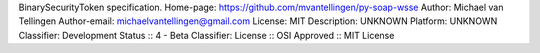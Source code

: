 BinarySecurityToken specification.
Home-page: https://github.com/mvantellingen/py-soap-wsse
Author: Michael van Tellingen
Author-email: michaelvantellingen@gmail.com
License: MIT
Description: UNKNOWN
Platform: UNKNOWN
Classifier: Development Status :: 4 - Beta
Classifier: License :: OSI Approved :: MIT License
